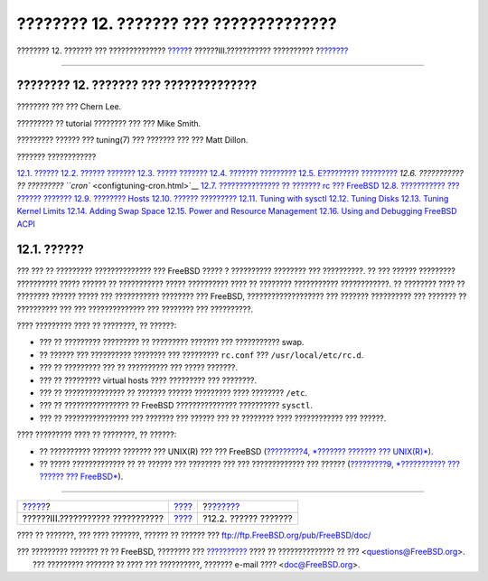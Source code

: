=======================================
???????? 12. ??????? ??? ??????????????
=======================================

.. raw:: html

   <div class="navheader">

???????? 12. ??????? ??? ??????????????
`????? <system-administration.html>`__?
??????III.??????????? ??????????
?\ `??????? <configtuning-initial.html>`__

--------------

.. raw:: html

   </div>

.. raw:: html

   <div class="chapter">

.. raw:: html

   <div class="titlepage" xmlns="">

.. raw:: html

   <div>

.. raw:: html

   <div>

???????? 12. ??????? ??? ??????????????
---------------------------------------

.. raw:: html

   </div>

.. raw:: html

   <div>

???????? ??? ??? Chern Lee.

.. raw:: html

   </div>

.. raw:: html

   <div>

????????? ?? tutorial ???????? ??? ??? Mike Smith.

.. raw:: html

   </div>

.. raw:: html

   <div>

????????? ?????? ??? tuning(7) ??? ??????? ??? ??? Matt Dillon.

.. raw:: html

   </div>

.. raw:: html

   </div>

.. raw:: html

   </div>

.. raw:: html

   <div class="toc">

.. raw:: html

   <div class="toc-title">

??????? ????????????

.. raw:: html

   </div>

`12.1. ?????? <config-tuning.html#config-synopsis>`__
`12.2. ?????? ??????? <configtuning-initial.html>`__
`12.3. ????? ??????? <configtuning-core-configuration.html>`__
`12.4. ??????? ????????? <configtuning-appconfig.html>`__
`12.5. E????????? ????????? <configtuning-starting-services.html>`__
`12.6. ??????????? ?? ????????? ``cron`` <configtuning-cron.html>`__
`12.7. ??????????????? ?? ??????? rc ???
FreeBSD <configtuning-rcd.html>`__
`12.8. ??????????? ??? ?????? ??????? <config-network-setup.html>`__
`12.9. ???????? Hosts <configtuning-virtual-hosts.html>`__
`12.10. ?????? ????????? <configtuning-configfiles.html>`__
`12.11. Tuning with sysctl <configtuning-sysctl.html>`__
`12.12. Tuning Disks <configtuning-disk.html>`__
`12.13. Tuning Kernel Limits <configtuning-kernel-limits.html>`__
`12.14. Adding Swap Space <adding-swap-space.html>`__
`12.15. Power and Resource Management <acpi-overview.html>`__
`12.16. Using and Debugging FreeBSD ACPI <ACPI-debug.html>`__

.. raw:: html

   </div>

.. raw:: html

   <div class="sect1">

.. raw:: html

   <div class="titlepage" xmlns="">

.. raw:: html

   <div>

.. raw:: html

   <div>

12.1. ??????
------------

.. raw:: html

   </div>

.. raw:: html

   </div>

.. raw:: html

   </div>

??? ??? ?? ????????? ?????????????? ??? FreeBSD ????? ? ??????????
???????? ??? ??????????. ?? ??? ?????? ????????? ?????????? ????? ??????
?? ??????????? ????? ?????????? ???? ?? ???????? ???????????
????????????. ?? ???????? ???? ?? ???????? ?????? ????? ??? ???????????
???????? ??? FreeBSD, ??????????????????? ??? ??????? ?????????? ???
??????? ?? ?????????? ??? ??? ?????????????? ??? ???????? ???
??????????.

???? ????????? ???? ?? ????????, ?? ??????:

.. raw:: html

   <div class="itemizedlist">

-  ??? ?? ????????? ????????? ?? ????????? ??????? ??? ??????????? swap.

-  ?? ?????? ??? ?????????? ???????? ??? ????????? ``rc.conf`` ???
   ``/usr/local/etc/rc.d``.

-  ??? ?? ????????? ??? ?? ?????????? ??? ????? ???????.

-  ??? ?? ????????? virtual hosts ???? ????????? ??? ????????.

-  ??? ?? ??????????????? ?? ??????? ?????? ????????? ???? ????????
   ``/etc``.

-  ??? ?? ???????????????? ?? FreeBSD ??????????????? ??????????
   ``sysctl``.

-  ??? ?? ???????????????? ??? ??????? ??? ?????? ??? ?? ???????? ????
   ???????????? ??? ??????.

.. raw:: html

   </div>

???? ????????? ???? ?? ????????, ?? ??????:

.. raw:: html

   <div class="itemizedlist">

-  ?? ?????????? ??????? ??????? ??? UNIX(R) ??? ??? FreeBSD
   (`?????????4, *??????? ??????? ??? UNIX(R)* <basics.html>`__).

-  ?? ????? ????????????? ?? ?? ?????? ??? ???????? ??? ???
   ????????????? ??? ?????? (`?????????9, *??????????? ??? ?????? ???
   FreeBSD* <kernelconfig.html>`__).

.. raw:: html

   </div>

.. raw:: html

   </div>

.. raw:: html

   </div>

.. raw:: html

   <div class="navfooter">

--------------

+-------------------------------------------+-----------------------------------------+----------------------------------------------+
| `????? <system-administration.html>`__?   | `???? <system-administration.html>`__   | ?\ `??????? <configtuning-initial.html>`__   |
+-------------------------------------------+-----------------------------------------+----------------------------------------------+
| ??????III.??????????? ???????????         | `???? <index.html>`__                   | ?12.2. ?????? ???????                        |
+-------------------------------------------+-----------------------------------------+----------------------------------------------+

.. raw:: html

   </div>

???? ?? ???????, ??? ???? ???????, ?????? ?? ?????? ???
ftp://ftp.FreeBSD.org/pub/FreeBSD/doc/

| ??? ????????? ??????? ?? ?? FreeBSD, ???????? ???
  `?????????? <http://www.FreeBSD.org/docs.html>`__ ???? ??
  ?????????????? ?? ??? <questions@FreeBSD.org\ >.
|  ??? ????????? ??????? ?? ???? ??? ??????????, ??????? e-mail ????
  <doc@FreeBSD.org\ >.
